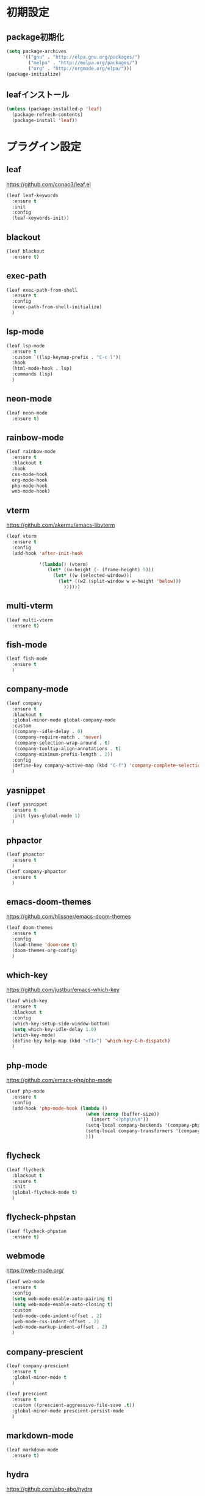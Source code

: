 * 初期設定
** package初期化
   #+begin_src emacs-lisp
     (setq package-archives
           '(("gnu" . "http://elpa.gnu.org/packages/")
             ("melpa" . "http://melpa.org/packages/")
             ("org" . "http://orgmode.org/elpa/")))
     (package-initialize)
   #+end_src
** leafインストール
   #+begin_src emacs-lisp
     (unless (package-installed-p 'leaf)
       (package-refresh-contents)
       (package-install 'leaf))
   #+end_src
* プラグイン設定
** leaf
   https://github.com/conao3/leaf.el
   #+begin_src emacs-lisp
     (leaf leaf-keywords
       :ensure t
       :init
       :config
       (leaf-keywords-init))
   #+end_src
** blackout
   #+begin_src emacs-lisp
     (leaf blackout
       :ensure t)
   #+end_src
   
** exec-path
   #+begin_src emacs-lisp
     (leaf exec-path-from-shell
       :ensure t
       :config
       (exec-path-from-shell-initialize)
       )

   #+end_src

** lsp-mode
   #+begin_src emacs-lisp
     (leaf lsp-mode
       :ensure t
       :custom `((lsp-keymap-prefix . "C-c l"))
       :hook
       (html-mode-hook . lsp)
       :commands (lsp)
       )
   #+end_src

** neon-mode
   #+begin_src emacs-lisp
     (leaf neon-mode
       :ensure t)
   #+end_src

** rainbow-mode
   #+begin_src emacs-lisp
     (leaf rainbow-mode
       :ensure t
       :blackout t
       :hook
       css-mode-hook
       org-mode-hook
       php-mode-hook
       web-mode-hook)
   #+end_src   

** vterm
   https://github.com/akermu/emacs-libvterm
   #+begin_src emacs-lisp
     (leaf vterm
       :ensure t
       :config
       (add-hook 'after-init-hook

                 '(lambda() (vterm)
                    (let* ((w-height (- (frame-height) 5)))
                      (let* ((w (selected-window)))
                        (let* ((w2 (split-window w w-height 'below)))
                          ))))))

   #+end_src

** multi-vterm
   #+begin_src emacs-lisp
     (leaf multi-vterm
       :ensure t)
   #+end_src
** fish-mode
   #+begin_src emacs-lisp
     (leaf fish-mode
       :ensure t
       )
   #+end_src

** company-mode
   #+begin_src emacs-lisp
     (leaf company
       :ensure t
       :blackout t
       :global-minor-mode global-company-mode
       :custom
       ((company--idle-delay . 0)
        (company-require-match . 'never)
        (company-selection-wrap-around . t)
        (company-tooltip-align-annotations . t)
        (company-minimum-prefix-length . 2))
       :config
       (define-key company-active-map (kbd "C-f") 'company-complete-selection)
       )

   #+end_src
   
** yasnippet
   #+begin_src emacs-lisp
     (leaf yasnippet
       :ensure t
       :init (yas-global-mode 1)
       )
   #+end_src
** phpactor   
   #+begin_src emacs-lisp
     (leaf phpactor
       :ensure t
       )
     (leaf company-phpactor
       :ensure t
       )
   #+end_src
** emacs-doom-themes
   https://github.com/hlissner/emacs-doom-themes
   #+begin_src emacs-lisp
     (leaf doom-themes
       :ensure t
       :config
       (load-theme 'doom-one t)
       (doom-themes-org-config)
       )
   #+end_src
** which-key
   https://github.com/justbur/emacs-which-key
   #+begin_src emacs-lisp
     (leaf which-key
       :ensure t
       :blackout t
       :config
       (which-key-setup-side-window-bottom)
       (setq which-key-idle-delay 1.0)
       (which-key-mode)
       (define-key help-map (kbd "<f1>") 'which-key-C-h-dispatch)
       )
   #+end_src
** php-mode
   https://github.com/emacs-php/php-mode
   #+begin_src emacs-lisp
     (leaf php-mode
       :ensure t
       :config
       (add-hook 'php-mode-hook (lambda ()
                                  (when (zerop (buffer-size))
                                    (insert "<?php\n\n"))
                                  (setq-local company-backends '(company-phpactor company-capf company-files company-abbrev company-yasnippet))
                                  (setq-local company-transformers '(company-sort-prefer-same-case-prefix))
                                  )))
   #+end_src
** flycheck
   #+begin_src emacs-lisp
     (leaf flycheck
       :blackout t
       :ensure t
       :init
       (global-flycheck-mode t)
       )
   #+end_src
   
** flycheck-phpstan
   #+begin_src emacs-lisp
     (leaf flycheck-phpstan
       :ensure t)
   #+end_src

** webmode
   [[https://web-mode.org/]]
   #+begin_src emacs-lisp
     (leaf web-mode
       :ensure t
       :config
       (setq web-mode-enable-auto-pairing t)
       (setq web-mode-enable-auto-closing t)
       :custom
       (web-mode-code-indent-offset . 2)
       (web-mode-css-indent-offset . 2)
       (web-mode-markup-indent-offset . 2)
       )
   #+end_src
** company-prescient
   #+begin_src emacs-lisp
     (leaf company-prescient
       :ensure t
       :global-minor-mode t
       )

     (leaf prescient
       :ensure t
       :custom ((prescient-aggressive-file-save .t))
       :global-minor-mode prescient-persist-mode
       )
   #+end_src
** markdown-mode
   #+begin_src emacs-lisp
     (leaf markdown-mode
       :ensure t)
   #+end_src
** hydra
   [[https://github.com/abo-abo/hydra]]
   #+begin_src emacs-lisp
     (leaf hydra
       :ensure t)
   #+end_src

** emms
   https://www.gnu.org/software/emms/
   #+begin_src emacs-lisp
     (leaf emms
       :ensure t
       :config
       (require 'emms-setup)
       (require 'emms-player-vlc)
       (emms-standard)
       (emms-default-players)
       (setq emms-repeat-playlist t)
       (setq emms-source-file-default-directory "~/Music/")
       (setq emms-player-vlc-command-name "/Applications/VLC.app/Contents/MacOS/VLC")
       )
   #+end_src
* 一般設定
** 自動分割の制御
   Window-choiceを参照。
   #+begin_src emacs-lisp
     (setq split-width-threshold (frame-width))
   #+end_src   
** フォント設定
   #+begin_src emacs-lisp
     (add-to-list 'default-frame-alist '(font . "Ricty Diminished 19"))
   #+end_src
* 関数定義

** my-finder-open
   #+begin_src emacs-lisp
     (defun my-finder-open ()(interactive)
            (shell-command-to-string
             (mapconcat #'shell-quote-argument
                        (list "open" ".") " ")))
   #+end_src  
** my-mac-lock
   #+begin_src emacs-lisp
     (defun my-mac-lock ()(interactive)
            (shell-command-to-string
             (mapconcat #'shell-quote-argument
                        (list "pmset" "displaysleepnow") " ")))
   #+end_src   
** my-move-border
   #+begin_src emacs-lisp
     (defun my-move-border(move-x-amount move-y-amount)
       (seq-let (move-x-dir move-y-dir)(mapcar (lambda (edge) (if (zerop edge) 1 -1)) (window-edges))
         (enlarge-window-horizontally (* move-x-amount move-x-dir))
         (enlarge-window (* move-y-amount move-y-dir))
         ))

     (defun my-move-border-left (arg) (interactive "p")
            (my-move-border (- arg) 0))
     (defun my-move-border-right (arg) (interactive "p")
            (my-move-border arg 0))
     (defun my-move-border-top (arg) (interactive "p")
            (my-move-border 0 (- arg)))
     (defun my-move-border-bottom (arg) (interactive "p")
            (my-move-border 0 arg))
   #+end_src

** my-search-char
   #+begin_src emacs-lisp
     (defvar my-search-target nil)

     (defun my-search-target-set(char)
       (setq my-search-target (regexp-opt-charset (list (upcase char) (downcase char))))
       (highlight-regexp my-search-target))

     (defun my-search-target-reset() (interactive)
            (when my-search-target
              (unhighlight-regexp my-search-target)
              (setq my-search-target nil)))

     (defun my-isearch-forward(char) (interactive "c")
            (when (> char 32)
              (my-search-target-set char)
              (my-search-forward)))

     (defun my-isearch-backward(char) (interactive "c")
            (when (> char 32)
              (my-search-target-set char)
              (my-search-backward)))

     (defun my-search-forward()
       (when (looking-at my-search-target) (forward-char))
       (re-search-forward my-search-target)
       (backward-char))

     (defun my-search-backward()
       (re-search-backward my-search-target))

     (defun my-hydra-search-forward() (interactive)
            (if my-search-target
                (my-search-forward)
              (call-interactively 'my-isearch-forward)))

     (defun my-hydra-search-backward() (interactive)
            (if my-search-target
                (my-search-backward)
              (call-interactively 'my-isearch-backward)))

     (defhydra hydra-search-char(:post (my-search-target-reset) :hint nil)
       "
     target: %`my-search-target
     "
       ("f" my-hydra-search-forward "search-forward")
       ("b" my-hydra-search-backward "search-backward")
       ("r" my-search-target-reset "target-reset")
       ("SPC" set-mark-command "set-mark-toggle")
       ("q" nil "quit")
       )
   #+end_src
   
* キーバインド
** my-map
   #+begin_src emacs-lisp
     (define-prefix-command 'my-map)
     (global-set-key (kbd "s-m") 'my-map)
     (define-key 'my-map (kbd "s-e") 'my-load-init-el)
     (define-key 'my-map (kbd "s-f") 'my-finder-open)
     (define-key 'my-map (kbd "s-r") 'query-replace)
     (define-key 'my-map (kbd "s-l") 'my-mac-lock)
     (define-key 'my-map (kbd "s-v") 'vterm)
     (define-key 'my-map (kbd "s-s") 'my-switch-scratch)
     (define-key 'my-map (kbd "s-i s-r") 'indent-region)
     (define-key 'my-map (kbd "s-i s-b") 'my-indent-buffer)
     (define-key 'my-map (kbd "s-b") 'bookmark-bmenu-list)
     (define-key 'my-map (kbd "s") 'sort-lines)
     (define-key 'my-map (kbd "s-m s-p") 'php-mode)
     (define-key 'my-map (kbd "s-m s-o") 'org-mode)
     (define-key 'my-map (kbd "s-m s-w") 'web-mode)

     (defun my-indent-buffer ()
       (interactive)(indent-region (point-min) (point-max)))

     (defun my-load-init-el()
       (interactive)(load-file (expand-file-name "init.el" user-emacs-directory)))

     (defun my-switch-scratch ()
       (interactive) (switch-to-buffer "*scratch*"))
   #+end_src
** Ctrl + キー
   #+begin_src emacs-lisp
     (global-set-key (kbd "C-f") (lambda (arg) (interactive "p")
                                   (cond
                                    ((= arg 4) (hydra-search-char/my-hydra-search-forward))
                                    (t (forward-char)))))

     (global-set-key (kbd "C-b") (lambda (arg) (interactive "p")
                                   (cond
                                    ((= arg 4) (hydra-search-char/my-hydra-search-backward))
                                    (t (backward-char)))))

   #+end_src   
** Command + キー
   #+BEGIN_SRC emacs-lisp
     (define-key key-translation-map [?\s-'] [?\C-c ?\'])
     (global-set-key (kbd "s--") 'text-scale-decrease)
     (global-set-key (kbd "s-=") 'text-scale-increase)
     (global-set-key (kbd "s-a") 'mark-whole-buffer)
     (global-set-key (kbd "s-c") 'kill-ring-save)
     (global-set-key (kbd "s-f") 'isearch-forward)
     (global-set-key (kbd "s-h") 'my-move-border-left)
     (global-set-key (kbd "s-j") 'my-move-border-bottom)
     (global-set-key (kbd "s-k") 'my-move-border-top)
     (global-set-key (kbd "s-l") 'my-move-border-right)
     (global-set-key (kbd "s-n") 'other-window)
     (global-set-key (kbd "s-q") 'save-buffers-kill-terminal)
     (global-set-key (kbd "s-r") 'query-replace)
     (global-set-key (kbd "s-s") '(lambda () (interactive) (my-indent-buffer) (save-buffer)))
     (global-set-key (kbd "s-v") 'yank)
     (global-set-key (kbd "s-w") 'delete-window)
     (global-set-key (kbd "s-x") 'kill-region)
     (global-set-key (kbd "s-z") 'undo)
   #+END_SRC

** Ctrl + Command + キー
   #+begin_src emacs-lisp
     (define-key global-map (kbd "C-s-f") 'toggle-frame-fullscreen)
   #+end_src

* その他
** emacsウィンドウのフォーカスのオンオフを分かりやすくする  
   #+BEGIN_SRC emacs-lisp
     (defvar my-temp-cursor-color (face-attribute 'cursor :background))
     (add-hook 'focus-in-hook '(lambda () (set-cursor-color my-temp-cursor-color)))
     (add-hook 'focus-out-hook '(lambda () (set-cursor-color "#ff0000")))
   #+end_src

** バックアップファイルの作成の抑止
   #+begin_src emacs-lisp
     (setq make-backup-files nil)
     (setq delete-auto-save-files t)
   #+end_src
** モードラインに時計を表示する
   #+begin_src emacs-lisp
     (display-time-mode t)
     (setq display-time-interval 1)
     (setq display-time-string-forms
           '((format "%s/%s[%s] %s:%s:%s"
                     month day dayname 24-hours minutes seconds)))
   #+end_src
   
** 起動時のバッファを変更する
   #+begin_src emacs-lisp
     (setq initial-buffer-choice "~/Documents/journal.org")
   #+end_src
** スクラッチ起動時のメッセージを変更する
   #+begin_src emacs-lisp
     (setq initial-scratch-message "")
   #+end_src
** その他
   #+begin_src emacs-lisp
     (column-number-mode t)
     (global-display-line-numbers-mode)
     (ido-mode 1)
     (mac-auto-ascii-mode 1)
     (require 'generic-x)
     (savehist-mode 1)
     (add-hook 'hi-lock-mode-hook '(lambda ()(interactive) (set-face-foreground 'hi-yellow "#000000")))
     (set-face-foreground 'show-paren-match "#ff0000")
     (setq mac-command-key-is-meta nil)
     (setq mac-command-modifier 'super)
     (setq mac-option-modifier 'meta)
     (setq mac-pass-command-to-system nil)
     (setq org-use-speed-commands t)
     (setq-default indent-tabs-mode nil)
     (show-paren-mode 1)
     (tool-bar-mode -1)
   #+END_SRC   



